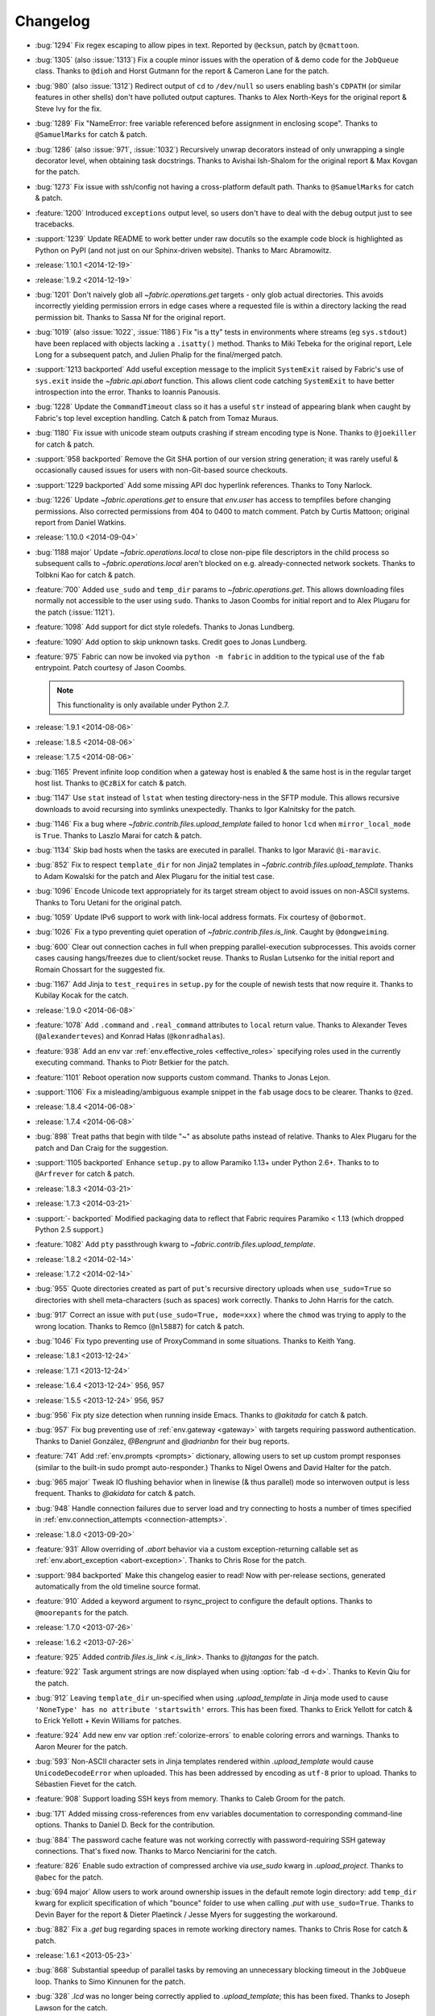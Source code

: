 =========
Changelog
=========
* :bug:`1294` Fix regex escaping to allow pipes in text. Reported by
  ``@ecksun``, patch by ``@cmattoon``.
* :bug:`1305` (also :issue:`1313`) Fix a couple minor issues with the operation
  of & demo code for the ``JobQueue`` class. Thanks to ``@dioh`` and Horst
  Gutmann for the report & Cameron Lane for the patch.
* :bug:`980` (also :issue:`1312`) Redirect output of ``cd`` to ``/dev/null`` so
  users enabling bash's ``CDPATH`` (or similar features in other shells) don't
  have polluted output captures. Thanks to Alex North-Keys for the original
  report & Steve Ivy for the fix.
* :bug:`1289` Fix "NameError: free variable referenced before assignment in
  enclosing scope". Thanks to ``@SamuelMarks`` for catch & patch.
* :bug:`1286` (also :issue:`971`, :issue:`1032`) Recursively unwrap decorators
  instead of only unwrapping a single decorator level, when obtaining task
  docstrings. Thanks to Avishai Ish-Shalom for the original report & Max Kovgan
  for the patch.
* :bug:`1273` Fix issue with ssh/config not having a cross-platform default
  path. Thanks to ``@SamuelMarks`` for catch & patch.
* :feature:`1200` Introduced ``exceptions`` output level, so users don't have to
  deal with the debug output just to see tracebacks.
* :support:`1239` Update README to work better under raw docutils so the
  example code block is highlighted as Python on PyPI (and not just on our
  Sphinx-driven website). Thanks to Marc Abramowitz.
* :release:`1.10.1 <2014-12-19>`
* :release:`1.9.2 <2014-12-19>`
* :bug:`1201` Don't naively glob all `~fabric.operations.get` targets - only
  glob actual directories. This avoids incorrectly yielding permission errors
  in edge cases where a requested file is within a directory lacking the read
  permission bit. Thanks to Sassa Nf for the original report.
* :bug:`1019` (also :issue:`1022`, :issue:`1186`) Fix "is a tty" tests in
  environments where streams (eg ``sys.stdout``) have been replaced with
  objects lacking a ``.isatty()`` method. Thanks to Miki Tebeka for the
  original report, Lele Long for a subsequent patch, and Julien Phalip
  for the final/merged patch.
* :support:`1213 backported` Add useful exception message to the implicit
  ``SystemExit`` raised by Fabric's use of ``sys.exit`` inside the
  `~fabric.api.abort` function. This allows client code catching ``SystemExit``
  to have better introspection into the error. Thanks to Ioannis Panousis.
* :bug:`1228` Update the ``CommandTimeout`` class so it has a useful ``str``
  instead of appearing blank when caught by Fabric's top level exception
  handling. Catch & patch from Tomaz Muraus.
* :bug:`1180` Fix issue with unicode steam outputs crashing if stream encoding
  type is None. Thanks to ``@joekiller`` for catch & patch.
* :support:`958 backported` Remove the Git SHA portion of our version string
  generation; it was rarely useful & occasionally caused issues for users with
  non-Git-based source checkouts.
* :support:`1229 backported` Add some missing API doc hyperlink references.
  Thanks to Tony Narlock.
* :bug:`1226` Update `~fabric.operations.get` to ensure that `env.user` has
  access to tempfiles before changing permissions. Also corrected permissions
  from 404 to 0400 to match comment. Patch by Curtis Mattoon; original report
  from Daniel Watkins.
* :release:`1.10.0 <2014-09-04>`
* :bug:`1188 major` Update `~fabric.operations.local` to close non-pipe file
  descriptors in the child process so subsequent calls to
  `~fabric.operations.local` aren't blocked on e.g. already-connected network
  sockets. Thanks to Tolbkni Kao for catch & patch.
* :feature:`700` Added ``use_sudo`` and ``temp_dir`` params to
  `~fabric.operations.get`. This allows downloading files normally not
  accessible to the user using ``sudo``. Thanks to Jason Coombs for initial
  report and to Alex Plugaru for the patch (:issue:`1121`).
* :feature:`1098` Add support for dict style roledefs. Thanks to Jonas
  Lundberg.
* :feature:`1090` Add option to skip unknown tasks. Credit goes to Jonas
  Lundberg.
* :feature:`975` Fabric can now be invoked via ``python -m fabric`` in addition
  to the typical use of the ``fab`` entrypoint. Patch courtesy of Jason Coombs.

  .. note:: This functionality is only available under Python 2.7.

* :release:`1.9.1 <2014-08-06>`
* :release:`1.8.5 <2014-08-06>`
* :release:`1.7.5 <2014-08-06>`
* :bug:`1165` Prevent infinite loop condition when a gateway host is enabled &
  the same host is in the regular target host list. Thanks to ``@CzBiX`` for
  catch & patch.
* :bug:`1147` Use ``stat`` instead of ``lstat`` when testing directory-ness in
  the SFTP module. This allows recursive downloads to avoid recursing into
  symlinks unexpectedly. Thanks to Igor Kalnitsky for the patch.
* :bug:`1146` Fix a bug where `~fabric.contrib.files.upload_template` failed to
  honor ``lcd`` when ``mirror_local_mode`` is ``True``. Thanks to Laszlo Marai
  for catch & patch.
* :bug:`1134` Skip bad hosts when the tasks are executed in parallel. Thanks to
  Igor Maravić ``@i-maravic``.
* :bug:`852` Fix to respect ``template_dir`` for non Jinja2 templates in
  `~fabric.contrib.files.upload_template`. Thanks to Adam Kowalski for the
  patch and Alex Plugaru for the initial test case.
* :bug:`1096` Encode Unicode text appropriately for its target stream object to
  avoid issues on non-ASCII systems. Thanks to Toru Uetani for the original
  patch.
* :bug:`1059` Update IPv6 support to work with link-local address formats.
  Fix courtesy of ``@obormot``.
* :bug:`1026` Fix a typo preventing quiet operation of
  `~fabric.contrib.files.is_link`. Caught by ``@dongweiming``.
* :bug:`600` Clear out connection caches in full when prepping
  parallel-execution subprocesses. This avoids corner cases causing
  hangs/freezes due to client/socket reuse. Thanks to Ruslan Lutsenko for the
  initial report and Romain Chossart for the suggested fix.
* :bug:`1167` Add Jinja to ``test_requires`` in ``setup.py`` for the couple of
  newish tests that now require it. Thanks to Kubilay Kocak for the catch.
* :release:`1.9.0 <2014-06-08>`
* :feature:`1078` Add ``.command`` and ``.real_command`` attributes to
  ``local`` return value.  Thanks to Alexander Teves (``@alexanderteves``) and
  Konrad Hałas (``@konradhalas``).
* :feature:`938` Add an env var :ref:`env.effective_roles <effective_roles>`
  specifying roles used in the currently executing command. Thanks to
  Piotr Betkier for the patch.
* :feature:`1101` Reboot operation now supports custom command. Thanks to Jonas
  Lejon.
* :support:`1106` Fix a misleading/ambiguous example snippet in the ``fab``
  usage docs to be clearer. Thanks to ``@zed``.
* :release:`1.8.4 <2014-06-08>`
* :release:`1.7.4 <2014-06-08>`
* :bug:`898` Treat paths that begin with tilde "~" as absolute paths instead of
  relative. Thanks to Alex Plugaru for the patch and Dan Craig for the
  suggestion.
* :support:`1105 backported` Enhance ``setup.py`` to allow Paramiko 1.13+ under
  Python 2.6+. Thanks to to ``@Arfrever`` for catch & patch.
* :release:`1.8.3 <2014-03-21>`
* :release:`1.7.3 <2014-03-21>`
* :support:`- backported` Modified packaging data to reflect that Fabric
  requires Paramiko < 1.13 (which dropped Python 2.5 support.)
* :feature:`1082` Add ``pty`` passthrough kwarg to
  `~fabric.contrib.files.upload_template`.
* :release:`1.8.2 <2014-02-14>`
* :release:`1.7.2 <2014-02-14>`
* :bug:`955` Quote directories created as part of ``put``'s recursive directory
  uploads when ``use_sudo=True`` so directories with shell meta-characters
  (such as spaces) work correctly. Thanks to John Harris for the catch.
* :bug:`917` Correct an issue with ``put(use_sudo=True, mode=xxx)`` where the
  ``chmod`` was trying to apply to the wrong location. Thanks to Remco
  (``@nl5887``) for catch & patch.
* :bug:`1046` Fix typo preventing use of ProxyCommand in some situations.
  Thanks to Keith Yang.
* :release:`1.8.1 <2013-12-24>`
* :release:`1.7.1 <2013-12-24>`
* :release:`1.6.4 <2013-12-24>` 956, 957
* :release:`1.5.5 <2013-12-24>` 956, 957
* :bug:`956` Fix pty size detection when running inside Emacs. Thanks to
  `@akitada` for catch & patch.
* :bug:`957` Fix bug preventing use of :ref:`env.gateway <gateway>` with
  targets requiring password authentication. Thanks to Daniel González,
  `@Bengrunt` and `@adrianbn` for their bug reports.
* :feature:`741` Add :ref:`env.prompts <prompts>` dictionary, allowing
  users to set up custom prompt responses (similar to the built-in sudo prompt
  auto-responder.) Thanks to Nigel Owens and David Halter for the patch.
* :bug:`965 major` Tweak IO flushing behavior when in linewise (& thus
  parallel) mode so interwoven output is less frequent. Thanks to `@akidata`
  for catch & patch.
* :bug:`948` Handle connection failures due to server load and try connecting
  to hosts a number of times specified in :ref:`env.connection_attempts
  <connection-attempts>`.
* :release:`1.8.0 <2013-09-20>`
* :feature:`931` Allow overriding of `.abort` behavior via a custom
  exception-returning callable set as :ref:`env.abort_exception
  <abort-exception>`. Thanks to Chris Rose for the patch.
* :support:`984 backported` Make this changelog easier to read! Now with
  per-release sections, generated automatically from the old timeline source
  format.
* :feature:`910` Added a keyword argument to rsync_project to configure the
  default options. Thanks to ``@moorepants`` for the patch.
* :release:`1.7.0 <2013-07-26>`
* :release:`1.6.2 <2013-07-26>`
* :feature:`925` Added `contrib.files.is_link <.is_link>`. Thanks to `@jtangas`
  for the patch.
* :feature:`922` Task argument strings are now displayed when using
  :option:`fab -d <-d>`. Thanks to Kevin Qiu for the patch.
* :bug:`912` Leaving ``template_dir`` un-specified when using
  `.upload_template` in Jinja mode used to cause ``'NoneType' has no attribute
  'startswith'`` errors. This has been fixed. Thanks to Erick Yellott for catch
  & to Erick Yellott + Kevin Williams for patches.
* :feature:`924` Add new env var option :ref:`colorize-errors` to enable
  coloring errors and warnings. Thanks to Aaron Meurer for the patch.
* :bug:`593` Non-ASCII character sets in Jinja templates rendered within
  `.upload_template` would cause ``UnicodeDecodeError`` when uploaded. This has
  been addressed by encoding as ``utf-8`` prior to upload. Thanks to Sébastien
  Fievet for the catch.
* :feature:`908` Support loading SSH keys from memory. Thanks to Caleb Groom
  for the patch.
* :bug:`171` Added missing cross-references from ``env`` variables documentation
  to corresponding command-line options. Thanks to Daniel D. Beck for the
  contribution.
* :bug:`884` The password cache feature was not working correctly with
  password-requiring SSH gateway connections. That's fixed now. Thanks to Marco
  Nenciarini for the catch.
* :feature:`826` Enable sudo extraction of compressed archive via `use_sudo`
  kwarg in `.upload_project`. Thanks to ``@abec`` for the patch.
* :bug:`694 major` Allow users to work around ownership issues in the default
  remote login directory: add ``temp_dir`` kwarg for explicit specification of
  which "bounce" folder to use when calling `.put` with ``use_sudo=True``.
  Thanks to Devin Bayer for the report & Dieter Plaetinck / Jesse Myers for
  suggesting the workaround.
* :bug:`882` Fix a `.get` bug regarding spaces in remote working directory
  names. Thanks to Chris Rose for catch & patch.
* :release:`1.6.1 <2013-05-23>`
* :bug:`868` Substantial speedup of parallel tasks by removing an unnecessary
  blocking timeout in the ``JobQueue`` loop. Thanks to Simo Kinnunen for the
  patch.
* :bug:`328` `.lcd` was no longer being correctly applied to
  `.upload_template`; this has been fixed. Thanks to Joseph Lawson for the
  catch.
* :feature:`812` Add ``use_glob`` option to `.put` so users trying to upload
  real filenames containing glob patterns (``*``, ``[`` etc) can disable the
  default globbing behavior. Thanks to Michael McHugh for the patch.
* :bug:`864 major` Allow users to disable Fabric's auto-escaping in
  `.run`/`.sudo`.  Thanks to Christian Long and Michael McHugh for the patch.
* :bug:`870` Changes to shell env var escaping highlighted some extraneous and
  now damaging whitespace in `with path(): <.path>`. This has been removed and
  a regression test added.
* :bug:`871` Use of string mode values in `put(local, remote, mode="NNNN")
  <.put>` would sometimes cause ``Unsupported operand`` errors. This has been
  fixed.
* :bug:`84 major` Fixed problem with missing -r flag in Mac OS X sed version.
  Thanks to Konrad Hałas for the patch.
* :bug:`861` Gracefully handle situations where users give a single string
  literal to ``env.hosts``. Thanks to Bill Tucker for catch & patch.
* :bug:`367` Expand paths with tilde inside (``contrib.files``). Thanks to
  Konrad Hałas for catch & patch.
* :feature:`845 backported` Downstream synchronization option implemented for
  `~fabric.contrib.project.rsync_project`. Thanks to Antonio Barrero for the
  patch.
* :release:`1.6.0 <2013-03-01>`
* :release:`1.5.4 <2013-03-01>`
* :bug:`844` Account for SSH config overhaul in Paramiko 1.10 by e.g. updating
  treatment of ``IdentityFile`` to handle multiple values. **This and related
  SSH config parsing changes are backwards incompatible**; we are including
  them in this release because they do fix incorrect, off-spec behavior.
* :bug:`843` Ensure string ``pool_size`` values get run through ``int()``
  before deriving final result (stdlib ``min()`` has odd behavior here...).
  Thanks to Chris Kastorff for the catch.
* :bug:`839` Fix bug in `~fabric.contrib.project.rsync_project` where IPv6
  address were not always correctly detected. Thanks to Antonio Barrero for
  catch & patch.
* :bug:`587` Warn instead of aborting when :ref:`env.use_ssh_config
  <use-ssh-config>` is True but the configured SSH conf file doesn't exist.
  This allows multi-user fabfiles to enable SSH config without causing hard
  stops for users lacking SSH configs. Thanks to Rodrigo Pimentel for the
  report.
* :feature:`821` Add `~fabric.context_managers.remote_tunnel` to allow reverse
  SSH tunneling (exposing locally-visible network ports to the remote end).
  Thanks to Giovanni Bajo for the patch.
* :feature:`823` Add :ref:`env.remote_interrupt <remote-interrupt>` which
  controls whether Ctrl-C is forwarded to the remote end or is captured locally
  (previously, only the latter behavior was implemented). Thanks to Geert
  Jansen for the patch.
* :release:`1.5.3 <2013-01-28>`
* :bug:`806` Force strings given to ``getpass`` during password prompts to be
  ASCII, to prevent issues on some platforms when Unicode is encountered.
  Thanks to Alex Louden for the patch.
* :bug:`805` Update `~fabric.context_managers.shell_env` to play nice with
  Windows (7, at least) systems and `~fabric.operations.local`. Thanks to
  Fernando Macedo for the patch.
* :bug:`654` Parallel runs whose sum total of returned data was large (e.g.
  large return values from the task, or simply a large number of hosts in the
  host list) were causing frustrating hangs. This has been fixed.
* :feature:`402` Attempt to detect stale SSH sessions and reconnect when they
  arise. Thanks to `@webengineer` for the patch.
* :bug:`791` Cast `~fabric.operations.reboot`'s ``wait`` parameter to a numeric
  type in case the caller submitted a string by mistake. Thanks to Thomas
  Schreiber for the patch.
* :bug:`703 major` Add a ``shell`` kwarg to many methods in
  `~fabric.contrib.files` to help avoid conflicts with
  `~fabric.context_managers.cd` and similar.  Thanks to `@mikek` for the patch.
* :feature:`730` Add :ref:`env.system_known_hosts/--system-known-hosts
  <system-known-hosts>` to allow loading a user-specified system-level SSH
  ``known_hosts`` file. Thanks to Roy Smith for the patch.
* :release:`1.5.2 <2013-01-15>`
* :feature:`818` Added :ref:`env.eagerly_disconnect <eagerly-disconnect>`
  option to help prevent pile-up of many open connections.
* :feature:`706` Added :ref:`env.tasks <env-tasks>`, returning list of tasks to
  be executed by current ``fab`` command.
* :bug:`766` Use the variable name of a new-style ``fabric.tasks.Task``
  subclass object when the object name attribute is undefined.  Thanks to
  `@todddeluca` for the patch.
* :bug:`604` Fixed wrong treatment of backslashes in put operation when uploading
  directory tree on Windows. Thanks to Jason Coombs for the catch and
  `@diresys` & Oliver Janik for the patch.
  for the patch.
* :bug:`792` The newish `~fabric.context_managers.shell_env` context manager
  was incorrectly omitted from the ``fabric.api`` import endpoint. This has
  been remedied. Thanks to Vishal Rana for the catch.
* :feature:`735` Add ``ok_ret_codes`` option to ``env`` to allow alternate
  return codes to be treated os "ok". Thanks to Andy Kraut for the pull request.
* :bug:`775` Shell escaping was incorrectly applied to the value of ``$PATH``
  updates in our shell environment handling, causing (at the very least)
  `~fabric.operations.local` binary paths to become inoperable in certain
  situations.  This has been fixed.
* :feature:`787` Utilize new Paramiko feature allowing us to skip the use of
  temporary local files when using file-like objects in
  `~fabric.operations.get`/`~fabric.operations.put`.
* :feature:`249` Allow specification of remote command timeout value by
  setting :ref:`env.command_timeout <command-timeout>`. Thanks to Paul
  McMillan for suggestion & initial patch.
* Added current host string to prompt abort error messages.
* :release:`1.5.1 <2012-11-15>`
* :bug:`776` Fixed serious-but-non-obvious bug in direct-tcpip driven
  gatewaying (e.g. that triggered by ``-g`` or ``env.gateway``.) Should work
  correctly now.
* :bug:`771` Sphinx autodoc helper `~fabric.docs.unwrap_tasks` didn't play nice
  with ``@task(name=xxx)`` in some situations. This has been fixed.
* :release:`1.5.0 <2012-11-06>`
* :release:`1.4.4 <2012-11-06>`
* :feature:`38` (also :issue:`698`) Implement both SSH-level and
  ``ProxyCommand``-based gatewaying for SSH traffic. (This is distinct from
  tunneling non-SSH traffic over the SSH connection, which is :issue:`78` and
  not implemented yet.)

    * Thanks in no particular order to Erwin Bolwidt, Oskari Saarenmaa, Steven
      Noonan, Vladimir Lazarenko, Lincoln de Sousa, Valentino Volonghi, Olle
      Lundberg and Github user `@acrish` for providing the original patches to
      both Fabric and Paramiko.

* :feature:`684 backported` (also :issue:`569`) Update how
  `~fabric.decorators.task` wraps task functions to preserve additional
  metadata; this allows decorated functions to play nice with Sphinx autodoc.
  Thanks to Jaka Hudoklin for catch & patch.
* :support:`103` (via :issue:`748`) Long standing Sphinx autodoc issue requiring
  error-prone duplication of function signatures in our API docs has been
  fixed. Thanks to Alex Morega for the patch.
* :bug:`767 major` Fix (and add test for) regression re: having linewise output
  automatically activate when parallelism is in effect. Thanks to Alexander
  Fortin and Dustin McQuay for the bug reports.
* :bug:`736 major` Ensure context managers that build env vars play nice with
  ``contextlib.nested`` by deferring env var reference to entry time, not call
  time. Thanks to Matthew Tretter for catch & patch.
* :feature:`763` Add :option:`--initial-password-prompt <-I>` to allow
  prefilling the password cache at the start of a run. Great for sudo-powered
  parallel runs.
* :feature:`665` (and #629) Update `~fabric.contrib.files.upload_template` to
  have a more useful return value, namely that of its internal
  `~fabric.operations.put` call. Thanks to Miquel Torres for the catch &
  Rodrigue Alcazar for the patch.
* :feature:`578` Add ``name`` argument to `~fabric.decorators.task` (:ref:`docs
  <task-decorator-arguments>`) to allow overriding of the default "function
  name is task name" behavior. Thanks to Daniel Simmons for catch & patch.
* :feature:`761` Allow advanced users to parameterize ``fabric.main.main()`` to
  force loading of specific fabfiles.
* :bug:`749` Gracefully work around calls to ``fabric.version`` on systems
  lacking ``/bin/sh`` (which causes an ``OSError`` in ``subprocess.Popen``
  calls.)
* :feature:`723` Add the ``group=`` argument to
  `~fabric.operations.sudo`. Thanks to Antti Kaihola for the pull request.
* :feature:`725` Updated `~fabric.operations.local` to allow override
  of which local shell is used. Thanks to Mustafa Khattab.
* :bug:`704 major` Fix up a bunch of Python 2.x style ``print`` statements to
  be forwards compatible. Thanks to Francesco Del Degan for the patch.
* :feature:`491` (also :feature:`385`) IPv6 host string support. Thanks to Max
  Arnold for the patch.
* :feature:`699` Allow `name` attribute on file-like objects for get/put. Thanks
  to Peter Lyons for the pull request.
* :bug:`711 major` `~fabric.sftp.get` would fail when filenames had % in their
  path.  Thanks to John Begeman
* :bug:`702 major` `~fabric.operations.require` failed to test for "empty"
  values in the env keys it checks (e.g.
  ``require('a-key-whose-value-is-an-empty-list')`` would register a successful
  result instead of alerting that the value was in fact empty. This has been
  fixed, thanks to Rich Schumacher.
* :bug:`718` ``isinstance(foo, Bar)`` is used in `~fabric.main` instead
  of ``type(foo) == Bar`` in order to fix some edge cases.
  Thanks to Mikhail Korobov.
* :bug:`693` Fixed edge case where ``abort`` driven failures within parallel
  tasks could result in a top level exception (a ``KeyError``) regarding error
  handling. Thanks to Marcin Kuźmiński for the report.
* :support:`681 backported` Fixed outdated docstring for
  `~fabric.decorators.runs_once` which claimed it would get run multiple times
  in parallel mode. That behavior was fixed in an earlier release but the docs
  were not updated. Thanks to Jan Brauer for the catch.
* :release:`1.4.3 <2012-07-06>`
* :release:`1.3.8 <2012-07-06>`
* :feature:`263` Shell environment variable support for
  `~fabric.operations.run`/`~fabric.operations.sudo` added in the form of the
  `~fabric.context_managers.shell_env` context manager. Thanks to Oliver
  Tonnhofer for the original pull request, and to Kamil Kisiel for the final
  implementation.
* :feature:`669` Updates to our Windows compatibility to rely more heavily on
  cross-platform Python stdlib implementations. Thanks to Alexey Diyan for the
  patch.
* :bug:`671` :ref:`reject-unknown-hosts` sometimes resulted in a password
  prompt instead of an abort. This has been fixed. Thanks to Roy Smith for the
  report.
* :bug:`659` Update docs to reflect that `~fabric.operations.local` currently
  honors :ref:`env.path <env-path>`. Thanks to `@floledermann
  <https://github.com/floledermann>`_ for the catch.
* :bug:`652` Show available commands when aborting on invalid command names.
* :support:`651 backported` Added note about nesting ``with`` statements on
  Python 2.6+.  Thanks to Jens Rantil for the patch.
* :bug:`649` Don't swallow non-``abort``-driven exceptions in parallel mode.
  Fabric correctly printed such exceptions, and returned them from
  `~fabric.tasks.execute`, but did not actually cause the child or parent
  processes to halt with a nonzero status. This has been fixed.
  `~fabric.tasks.execute` now also honors :ref:`env.warn_only <warn_only>` so
  users may still opt to call it by hand and inspect the returned exceptions,
  instead of encountering a hard stop. Thanks to Matt Robenolt for the catch.
* :feature:`241` Add the command executed as a ``.command`` attribute to the
  return value of `~fabric.operations.run`/`~fabric.operations.sudo`. (Also
  includes a second attribute containing the "real" command executed, including
  the shell wrapper and any escaping.)
* :feature:`646` Allow specification of which local streams to use when
  `~fabric.operations.run`/`~fabric.operations.sudo` print the remote
  stdout/stderr, via e.g. ``run("command", stderr=sys.stdout)``.
* :support:`645 backported` Update Sphinx docs to work well when run out of a
  source tarball as opposed to a Git checkout. Thanks again to `@Arfrever` for
  the catch.
* :support:`640 backported` (also :issue:`644`) Update packaging manifest so
  sdist tarballs include all necessary test & doc files. Thanks to Mike Gilbert
  and `@Arfrever` for catch & patch.
* :feature:`627` Added convenient ``quiet`` and ``warn_only`` keyword arguments
  to `~fabric.operations.run`/`~fabric.operations.sudo` which are aliases for
  ``settings(hide('everything'), warn_only=True)`` and
  ``settings(warn_only=True)``, respectively. (Also added corresponding
  `context <fabric.context_managers.quiet>` `managers
  <fabric.context_managers.warn_only>`.) Useful for remote program calls which
  are expected to fail and/or whose output doesn't need to be shown to users.
* :feature:`633` Allow users to turn off host list deduping by setting
  :ref:`env.dedupe_hosts <dedupe_hosts>` to ``False``. This enables running the
  same task multiple times on a single host, which was previously not possible.
* :support:`634 backported` Clarified that `~fabric.context_managers.lcd` does
  no special handling re: the user's current working directory, and thus
  relative paths given to it will be relative to ``os.getcwd()``. Thanks to
  `@techtonik <https://github.com/techtonik>`_ for the catch.
* :release:`1.4.2 <2012-05-07>`
* :release:`1.3.7 <2012-05-07>`
* :bug:`562` Agent forwarding would error out or freeze when multiple uses of
  the forwarded agent were used per remote invocation (e.g. a single
  `~fabric.operations.run` command resulting in multiple Git or SVN checkouts.)
  This has been fixed thanks to Steven McDonald and GitHub user `@lynxis`.
* :support:`626 backported` Clarity updates to the tutorial. Thanks to GitHub
  user `m4z` for the patches.
* :bug:`625` `~fabric.context_managers.hide`/`~fabric.context_managers.show`
  did not correctly restore prior display settings if an exception was raised
  inside the block. This has been fixed.
* :bug:`624` Login password prompts did not always display the username being
  authenticated for. This has been fixed. Thanks to Nick Zalutskiy for catch &
  patch.
* :bug:`617` Fix the ``clean_revert`` behavior of
  `~fabric.context_managers.settings` so it doesn't ``KeyError`` for newly
  created settings keys. Thanks to Chris Streeter for the catch.
* :feature:`615` Updated `~fabric.operations.sudo` to honor the new setting
  :ref:`env.sudo_user <sudo_user>` as a default for its ``user`` kwarg.
* :bug:`616` Add port number to the error message displayed upon connection
  failures.
* :bug:`609` (and :issue:`564`) Document and clean up :ref:`env.sudo_prefix
  <sudo_prefix>` so it can be more easily modified by users facing uncommon
  use cases. Thanks to GitHub users `3point2` for the cleanup and `SirScott`
  for the documentation catch.
* :bug:`610` Change detection of ``env.key_filename``'s type (added as part of
  SSH config support in 1.4) so it supports arbitrary iterables. Thanks to
  Brandon Rhodes for the catch.
* :release:`1.4.1 <2012-04-04>`
* :release:`1.3.6 <2012-04-04>`
* :bug:`608` Add ``capture`` kwarg to `~fabric.contrib.project.rsync_project`
  to aid in debugging rsync problems.
* :bug:`607` Allow `~fabric.operations.local` to display stdout/stderr when it
  warns/aborts, if it was capturing them.
* :bug:`395` Added :ref:`an FAQ entry <init-scripts-pty>` detailing how to
  handle init scripts which misbehave when a pseudo-tty is allocated.
* :bug:`568` `~fabric.tasks.execute` allowed too much of its internal state
  changes (to variables such as ``env.host_string`` and ``env.parallel``) to
  persist after execution completed; this caused a number of different
  incorrect behaviors. `~fabric.tasks.execute` has been overhauled to clean up
  its own state changes -- while preserving any state changes made by the task
  being executed.
* :bug:`584` `~fabric.contrib.project.upload_project` did not take explicit
  remote directory location into account when untarring, and now uses
  `~fabric.context_managers.cd` to address this. Thanks to Ben Burry for the
  patch.
* :bug:`458` `~fabric.decorators.with_settings` did not perfectly match
  `~fabric.context_managers.settings`, re: ability to inline additional context
  managers. This has been corrected. Thanks to Rory Geoghegan for the patch.
* :bug:`499` `contrib.files.first <fabric.contrib.files.first>` used an
  outdated function signature in its wrapped `~fabric.contrib.files.exists`
  call. This has been fixed. Thanks to Massimiliano Torromeo for catch & patch.
* :bug:`551` :option:`--list <-l>` output now detects terminal window size
  and truncates (or doesn't truncate) accordingly. Thanks to Horacio G. de Oro
  for the initial pull request.
* :bug:`572` Parallel task aborts (as oppposed to unhandled exceptions) now
  correctly print their abort messages instead of tracebacks, and cause the
  parent process to exit with the correct (nonzero) return code. Thanks to Ian
  Langworth for the catch.
* :bug:`306` Remote paths now use posixpath for a separator. Thanks to Jason
  Coombs for the patch.
* :release:`1.4.0 <2012-02-13>`
* :release:`1.3.5 <2012-02-13>`
* :release:`1.2.6 <2012-02-13>`
* :release:`1.1.8 <2012-02-13>`
* :bug:`495` Fixed documentation example showing how to subclass
  `~fabric.tasks.Task`. Thanks to Brett Haydon for the catch and Mark Merritt
  for the patch.
* :bug:`410` Fixed a bug where using the `~fabric.decorators.task` decorator
  inside/under another decorator such as `~fabric.decorators.hosts` could cause
  that task to become invalid when invoked by name (due to how old-style vs
  new-style tasks are detected.) Thanks to Dan Colish for the initial patch.
* :feature:`559` `~fabric.contrib.project.rsync_project` now allows users to
  append extra SSH-specific arguments to ``rsync``'s ``--rsh`` flag.
* :feature:`138` :ref:`env.port <port>` may now be written to at fabfile module
  level to set a default nonstandard port number. Previously this value was
  read-only.
* :feature:`3` Fabric can now load a subset of SSH config functionality
  directly from your local ``~/.ssh/config`` if :ref:`env.use_ssh_config
  <use-ssh-config>` is set to ``True``. See :ref:`ssh-config` for details.
  Thanks to Kirill Pinchuk for the initial patch.
* :feature:`12` Added the ability to try connecting multiple times to
  temporarily-down remote systems, instead of immediately failing. (Default
  behavior is still to only try once.) See :ref:`env.timeout <timeout>` and
  :ref:`env.connection_attempts <connection-attempts>` for controlling both
  connection timeouts and total number of attempts. `~fabric.operations.reboot`
  has also been overhauled (but practically deprecated -- see its updated
  docs.)
* :feature:`474` `~fabric.tasks.execute` now allows you to access the executed
  task's return values, by itself returning a dictionary whose keys are the
  host strings executed against.
* :bug:`487 major` Overhauled the regular expression escaping performed in
  `~fabric.contrib.files.append` and `~fabric.contrib.files.contains` to try
  and handle more corner cases. Thanks to Neilen Marais for the patch.
* :support:`532` Reorganized and cleaned up the output of ``fab --help``.
* :feature:`8` Added :option:`--skip-bad-hosts`/:ref:`env.skip_bad_hosts
  <skip-bad-hosts>` option to allow skipping past temporarily down/unreachable
  hosts.
* :feature:`13` Env vars may now be set at runtime via the new :option:`--set`
  command-line flag.
* :feature:`506` A new :ref:`output alias <output-aliases>`, ``commands``, has
  been added, which allows hiding remote stdout and local "running command X"
  output lines.
* :feature:`72` SSH agent forwarding support has made it into Fabric's SSH
  library, and hooks for using it have been added (disabled by default; use
  :option:`-A` or :ref:`env.forward_agent <forward-agent>` to enable.) Thanks
  to Ben Davis for porting an existing Paramiko patch to `ssh` and providing
  the necessary tweak to Fabric.
* :release:`1.3.4 <2012-01-12>`
* :bug:`492` `@parallel <fabric.decorators.parallel>` did not automatically
  trigger :ref:`linewise output <linewise-output>`, as was intended. This has
  been fixed. Thanks to Brandon Huey for the catch.
* :bug:`510` Parallel mode is incompatible with user input, such as
  password/hostname prompts, and was causing cryptic `Operation not supported
  by device` errors when such prompts needed to be displayed. This behavior has
  been updated to cleanly and obviously ``abort`` instead.
* :bug:`494` Fixed regression bug affecting some `env` values such as
  `env.port` under parallel mode. Symptoms included
  `~fabric.contrib.project.rsync_project` bailing out due to a None port value
  when run under `@parallel <fabric.decorators.parallel>`. Thanks to Rob
  Terhaar for the report.
* :bug:`339` Don't show imported `~fabric.colors` members in :option:`--list
  <-l>` output.  Thanks to Nick Trew for the report.
* :release:`1.3.3 <2011-11-23>`
* :release:`1.2.5 <2011-11-23>`
* :release:`1.1.7 <2011-11-23>`
* :bug:`441` Specifying a task module as a task on the command line no longer
  blows up but presents the usual "no task by that name" error message instead.
  Thanks to Mitchell Hashimoto for the catch.
* :bug:`475` Allow escaping of equals signs in per-task args/kwargs.
* :bug:`450` Improve traceback display when handling ``ImportError`` for
  dependencies. Thanks to David Wolever for the patches.
* :bug:`446` Add QNX to list of secondary-case `~fabric.contrib.files.sed`
  targets. Thanks to Rodrigo Madruga for the tip.
* :bug:`443` `~fabric.contrib.files.exists` didn't expand tildes; now it does.
  Thanks to Riccardo Magliocchetti for the patch.
* :bug:`437` `~fabric.decorators.with_settings` now correctly preserves the
  wrapped function's docstring and other attributes. Thanks to Eric Buckley for
  the catch and Luke Plant for the patch.
* :bug:`400` Handle corner case of systems where ``pwd.getpwuid`` raises
  ``KeyError`` for the user's UID instead of returning a valid string. Thanks
  to Dougal Matthews for the catch.
* :bug:`397` Some poorly behaved objects in third party modules triggered
  exceptions during Fabric's "classic or new-style task?" test. A fix has been
  added which tries to work around these.
* :bug:`341` `~fabric.contrib.files.append` incorrectly failed to detect that
  the line(s) given already existed in files hidden to the remote user, and
  continued appending every time it ran. This has been fixed. Thanks to
  Dominique Peretti for the catch and Martin Vilcans for the patch.
* :bug:`342` Combining `~fabric.context_managers.cd` with
  `~fabric.operations.put` and its ``use_sudo`` keyword caused an unrecoverable
  error. This has been fixed. Thanks to Egor M for the report.
* :bug:`482` Parallel mode should imply linewise output; omission of this
  behavior was an oversight.
* :bug:`230` Fix regression re: combo of no fabfile & arbitrary command use.
  Thanks to Ali Saifee for the catch.
* :release:`1.3.2 <2011-11-07>`
* :release:`1.2.4 <2011-11-07>`
* :release:`1.1.6 <2011-11-07>`
* :support:`459 backported` Update our `setup.py` files to note that PyCrypto
  released 2.4.1, which fixes the setuptools problems.
* :support:`467 backported` (also :issue:`468`, :issue:`469`) Handful of
  documentation clarification tweaks. Thanks to Paul Hoffman for the patches.
* :release:`1.3.1 <2011-10-24>`
* :bug:`457` Ensured that Fabric fast-fails parallel tasks if any child
  processes encountered errors. Previously, multi-task invocations would
  continue to the 2nd, etc task when failures occurred, which does not fit with
  how Fabric usually behaves. Thanks to Github user ``sdcooke`` for the report
  and Morgan Goose for the fix.
* :release:`1.3.0 <2011-10-23>`
* :release:`1.2.3 <2011-10-23>`
* :release:`1.1.5 <2011-10-23>`
* :release:`1.0.5 <2011-10-23>`
* :support:`275` To support an edge use case of the features released in
  :issue:`19`, and to lay the foundation for :issue:`275`, we have forked
  Paramiko into the `Python 'ssh' library <http://pypi.python.org/pypi/ssh/>`_
  and changed our dependency to it for Fabric 1.3 and higher. This may have
  implications for the more uncommon install use cases, and package
  maintainers, but we hope to iron out any issues as they come up.
* :bug:`323` `~fabric.operations.put` forgot how to expand leading tildes in
  the remote file path. This has been corrected. Thanks to Piet Delport for the
  catch.
* :feature:`21` It is now possible, using the new `~fabric.tasks.execute` API
  call, to execute task objects (by reference or by name) from within other
  tasks or in library mode. `~fabric.tasks.execute` honors the other tasks'
  `~fabric.decorators.hosts`/`~fabric.decorators.roles` decorators, and also
  supports passing in explicit host and/or role arguments.
* :feature:`19` Tasks may now be optionally executed in parallel. Please see
  the :ref:`parallel execution docs <parallel-execution>` for details. Major
  thanks to Morgan Goose for the initial implementation.
* :bug:`182` During display of remote stdout/stderr, Fabric occasionally
  printed extraneous line prefixes (which in turn sometimes overwrote wrapped
  text.) This has been fixed.
* :bug:`430` Tasks decorated with `~fabric.decorators.runs_once` printed
  extraneous 'Executing...' status lines on subsequent invocations. This is
  noisy at best and misleading at worst, and has been corrected. Thanks to
  Jacob Kaplan-Moss for the report.
* :release:`1.2.2 <2011-09-01>`
* :release:`1.1.4 <2011-09-01>`
* :release:`1.0.4 <2011-09-01>`
* :bug:`252` `~fabric.context_managers.settings` would silently fail to set
  ``env`` values for keys which did not exist outside the context manager
  block.  It now works as expected. Thanks to Will Maier for the catch and
  suggested solution.
* :support:`393 backported` Fixed a typo in an example code snippet in the task
  docs.  Thanks to Hugo Garza for the catch.
* :bug:`396` :option:`--shortlist` broke after the addition of
  :option:`--list-format <-F>` and no longer displayed the short list format
  correctly. This has been fixed.
* :bug:`373` Re-added missing functionality preventing :ref:`host exclusion
  <excluding-hosts>` from working correctly.
* :bug:`303` Updated terminal size detection to correctly skip over non-tty
  stdout, such as when running ``fab taskname | other_command``.
* :release:`1.2.1 <2011-08-21>`
* :release:`1.1.3 <2011-08-21>`
* :release:`1.0.3 <2011-08-21>`
* :bug:`417` :ref:`abort-on-prompts` would incorrectly abort when set to True,
  even if both password and host were defined. This has been fixed. Thanks to
  Valerie Ishida for the report.
* :support:`416 backported` Updated documentation to reflect move from Redmine
  to Github.
* :bug:`389` Fixed/improved error handling when Paramiko import fails. Thanks
  to Brian Luft for the catch.
* :release:`1.2.0 <2011-07-12>`
* :feature:`22` Enhanced `@task <fabric.decorators.task>` to add :ref:`aliasing
  <task-aliases>`, :ref:`per-module default tasks <default-tasks>`, and
  :ref:`control over the wrapping task class <task-decorator-and-classes>`.
  Thanks to Travis Swicegood for the initial work and collaboration.
* :bug:`380` Improved unicode support when testing objects for being
  string-like. Thanks to Jiri Barton for catch & patch.
* :support:`382` Experimental overhaul of changelog formatting & process to
  make supporting multiple lines of development less of a hassle.
* :release:`1.1.2 <2011-07-07>`
* :release:`1.0.2 <2011-06-24>`
